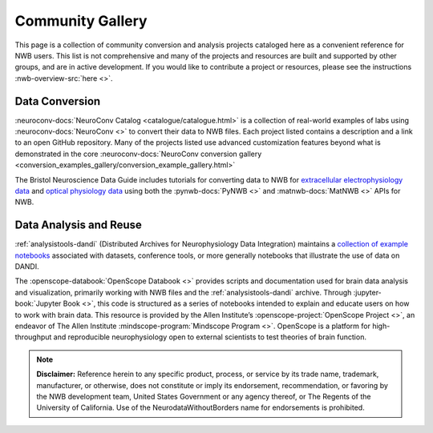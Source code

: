 .. _community-gallery:

***************************
Community Gallery
***************************

This page is a collection of community conversion and analysis projects cataloged here as a convenient reference for NWB users. This list is not comprehensive and many of the projects and resources are built and supported by other groups, and are in active development. If you would like to contribute a project or resources, please see the instructions :nwb-overview-src:`here <>`.


Data Conversion
---------------

.. image:: figures/neuroconv_gallery.png
    :class: align-left, no-scaled-link
    :width: 100

:neuroconv-docs:`NeuroConv Catalog <catalogue/catalogue.html>` is a collection of real-world examples of labs using :neuroconv-docs:`NeuroConv <>` to convert their data to NWB files. Each project listed contains a description and a link to an open GitHub repository. Many of the projects listed use advanced customization features beyond what is demonstrated in the core :neuroconv-docs:`NeuroConv conversion gallery <conversion_examples_gallery/conversion_example_gallery.html>`

.. image:: figures/bristol_neuroscience_data_guide.png
    :class: align-left, no-scaled-link
    :width: 100

The Bristol Neuroscience Data Guide includes tutorials for converting data to NWB for `extracellular electrophysiology data <https://dervinism.github.io/bristol-neuroscience-data-guide/tutorials/Bristol%20GIN%20for%20Silicon%20Probe%20Data.html>`_   and `optical physiology data <https://dervinism.github.io/bristol-neuroscience-data-guide/tutorials/Bristol%20GIN%20for%20Calcium%20Imaging%20Data.html>`_ using both the :pynwb-docs:`PyNWB <>` and :matnwb-docs:`MatNWB <>` APIs for NWB.


.. raw:: html

    <br/>


Data Analysis and Reuse
-----------------------

.. image:: figures/dandi_example_notebooks.png
    :class: align-left, no-scaled-link
    :width: 100


:ref:`analysistools-dandi` (Distributed Archives for Neurophysiology Data Integration) maintains a `collection of example notebooks <https://github.com/dandi/example-notebooks>`_ associated with datasets, conference tools, or more generally notebooks that illustrate the use of data on DANDI.

.. raw:: html

    <br/>
    <br/>

.. image:: figures/openscope_databook.png
    :class: align-left, no-scaled-link
    :width: 100

The :openscope-databook:`OpenScope Databook <>` provides scripts and documentation used for brain data analysis and visualization, primarily working with NWB files and the :ref:`analysistools-dandi` archive. Through :jupyter-book:`Jupyter Book <>`, this code is structured as a series of notebooks intended to explain and educate users on how to work with brain data. This resource is provided by the Allen Institute’s :openscope-project:`OpenScope Project <>`, an endeavor of The Allen Institute :mindscope-program:`Mindscope Program <>`. OpenScope is a platform for high-throughput and reproducible neurophysiology open to external scientists to test theories of brain function.


.. note::

        **Disclaimer:** Reference herein to any specific product, process, or service
        by its trade name, trademark, manufacturer, or otherwise, does not constitute or
        imply its endorsement, recommendation, or favoring by the NWB development team,
        United States Government or any agency thereof, or The Regents of the University
        of California. Use of the NeurodataWithoutBorders name for endorsements is prohibited.

